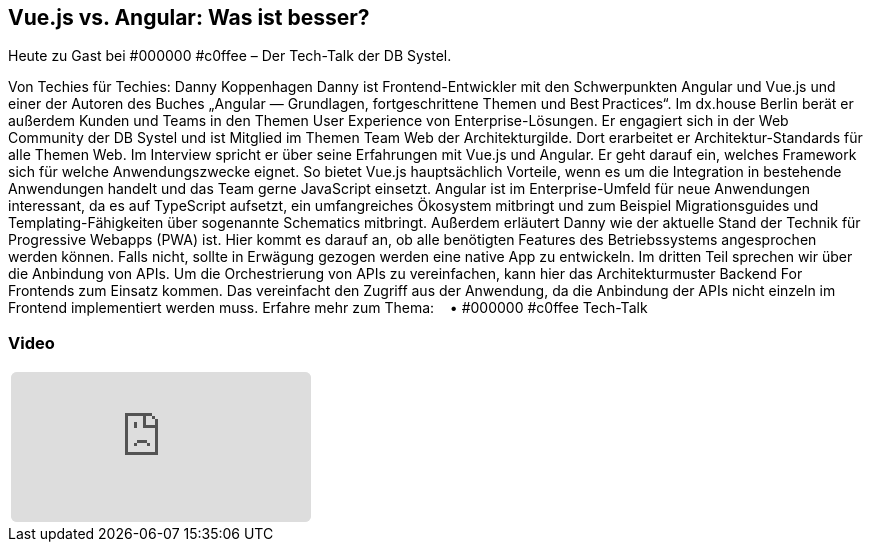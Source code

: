 :jbake-title: Vue.js vs. Angular
:jbake-card: Vue.js vs. Angular: Was ist besser?
:jbake-date: 2020-05-19
:jbake-type: post
:jbake-tags: angular
:jbake-status: published
:jbake-menu: Blog
:jbake-discussion: 1076
:jbake-author: Danny Koppenhagen
:icons: font
:source-highlighter: highlight.js
:jbake-teaser-image: topics/dev.png

ifndef::imagesdir[:imagesdir: ../../images]

== Vue.js vs. Angular: Was ist besser?

Heute zu Gast bei #000000 #c0ffee – Der Tech-Talk der DB Systel.

++++
<!-- teaser -->
++++

Von Techies für Techies: Danny Koppenhagen
Danny ist Frontend-Entwickler mit den Schwerpunkten Angular und
Vue.js und einer der Autoren des Buches
„Angular — Grundlagen, fortgeschrittene Themen und Best Practices“.
Im dx.house Berlin berät er außerdem Kunden und
Teams in den Themen User Experience von Enterprise-Lösungen.
Er engagiert sich in der Web Community der DB Systel und
ist Mitglied im Themen Team Web der Architekturgilde.
Dort erarbeitet er Architektur-Standards für alle Themen Web.
Im Interview spricht er über seine Erfahrungen mit Vue.js und Angular.
Er geht darauf ein, welches Framework sich für welche Anwendungszwecke eignet.
So bietet Vue.js hauptsächlich Vorteile,
wenn es um die Integration in bestehende Anwendungen handelt und
das Team gerne JavaScript einsetzt.
Angular ist im Enterprise-Umfeld für neue Anwendungen interessant,
da es auf TypeScript aufsetzt, ein umfangreiches Ökosystem mitbringt und
zum Beispiel Migrationsguides und
Templating-Fähigkeiten über sogenannte Schematics mitbringt.
Außerdem erläutert Danny wie der aktuelle Stand der Technik für Progressive Webapps (PWA) ist.
Hier kommt es darauf an, ob alle benötigten Features des Betriebssystems angesprochen werden können.
Falls nicht, sollte in Erwägung gezogen werden eine native App zu entwickeln.
Im dritten Teil sprechen wir über die Anbindung von APIs.
Um die Orchestrierung von APIs zu vereinfachen,
kann hier das Architekturmuster Backend For Frontends zum Einsatz kommen.
Das vereinfacht den Zugriff aus der Anwendung,
da die Anbindung der APIs nicht einzeln im Frontend implementiert werden muss.
Erfahre mehr zum Thema:    • #000000 #c0ffee Tech-Talk  


=== Video

[cols="1", width=100%]
|===
a|
++++
<iframe style="border: 0px; background: padding-box padding-box rgba(0, 0, 0, 0.1); margin: 0px; padding: 0px; border-radius: 6px; width: 100%; height: auto;" height="315" src="https://www.youtube-nocookie.com/embed/O3bYfZ8tcLc?si=u7cRLuUQzglrdpSe" title="YouTube video player" frameborder="0" allow="accelerometer; autoplay; clipboard-write; encrypted-media; gyroscope; picture-in-picture; web-share" allowfullscreen></iframe>
++++
|===

